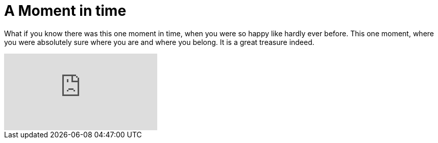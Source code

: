 = A Moment in time

:hp-alt-title: Zeitloses Glück
:published_at: 2016-07-04
:hp-tags: Life, Leben, Liebe, Love, Moment, 

What if you know there was this one moment in time, when you were so happy like hardly ever before. This one moment, where you were absolutely sure where you are and where you belong.
It is a great treasure indeed.

video::263OpPjztzU[youtube]
